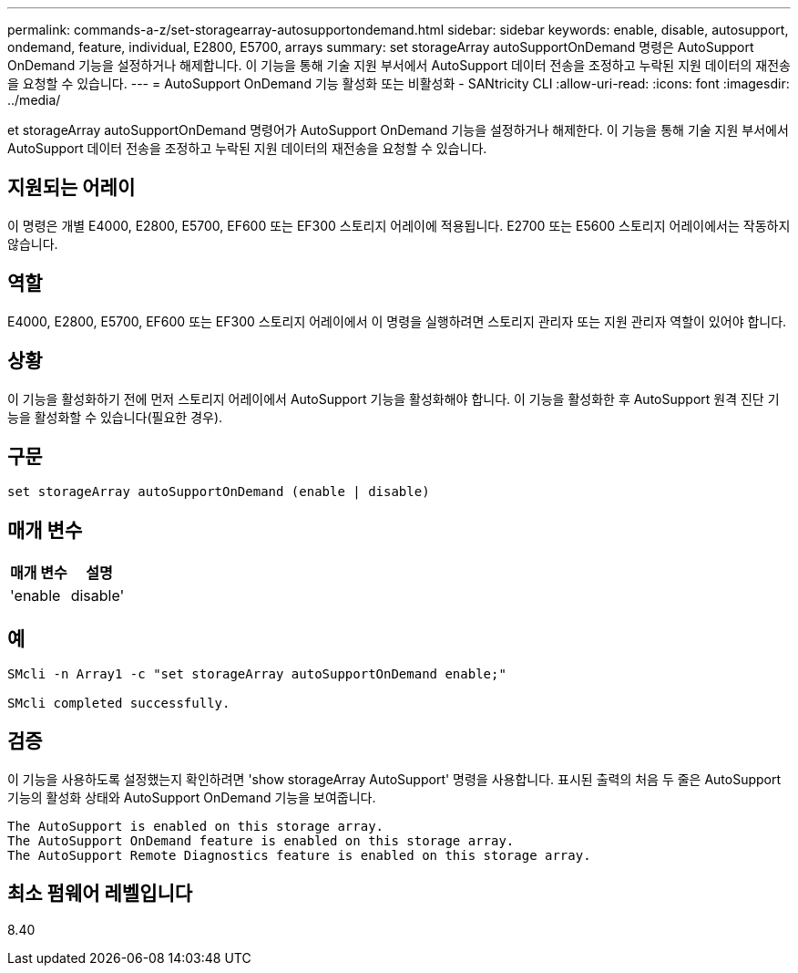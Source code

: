 ---
permalink: commands-a-z/set-storagearray-autosupportondemand.html 
sidebar: sidebar 
keywords: enable, disable, autosupport, ondemand, feature, individual, E2800, E5700, arrays 
summary: set storageArray autoSupportOnDemand 명령은 AutoSupport OnDemand 기능을 설정하거나 해제합니다. 이 기능을 통해 기술 지원 부서에서 AutoSupport 데이터 전송을 조정하고 누락된 지원 데이터의 재전송을 요청할 수 있습니다. 
---
= AutoSupport OnDemand 기능 활성화 또는 비활성화 - SANtricity CLI
:allow-uri-read: 
:icons: font
:imagesdir: ../media/


[role="lead"]
et storageArray autoSupportOnDemand 명령어가 AutoSupport OnDemand 기능을 설정하거나 해제한다. 이 기능을 통해 기술 지원 부서에서 AutoSupport 데이터 전송을 조정하고 누락된 지원 데이터의 재전송을 요청할 수 있습니다.



== 지원되는 어레이

이 명령은 개별 E4000, E2800, E5700, EF600 또는 EF300 스토리지 어레이에 적용됩니다. E2700 또는 E5600 스토리지 어레이에서는 작동하지 않습니다.



== 역할

E4000, E2800, E5700, EF600 또는 EF300 스토리지 어레이에서 이 명령을 실행하려면 스토리지 관리자 또는 지원 관리자 역할이 있어야 합니다.



== 상황

이 기능을 활성화하기 전에 먼저 스토리지 어레이에서 AutoSupport 기능을 활성화해야 합니다. 이 기능을 활성화한 후 AutoSupport 원격 진단 기능을 활성화할 수 있습니다(필요한 경우).



== 구문

[source, cli]
----
set storageArray autoSupportOnDemand (enable | disable)
----


== 매개 변수

[cols="2*"]
|===
| 매개 변수 | 설명 


 a| 
'enable|disable'
 a| 
사용자가 AutoSupport OnDemand 기능을 활성화 또는 비활성화할 수 있습니다. AutoSupport가 비활성화된 경우 활성화 작업이 오류를 발생시키고 사용자에게 먼저 활성화하도록 요청합니다. 원격 진단 기능이 활성화된 경우 비활성화 작업도 원격 진단 기능을 해제합니다.

|===


== 예

[listing]
----

SMcli -n Array1 -c "set storageArray autoSupportOnDemand enable;"

SMcli completed successfully.
----


== 검증

이 기능을 사용하도록 설정했는지 확인하려면 'show storageArray AutoSupport' 명령을 사용합니다. 표시된 출력의 처음 두 줄은 AutoSupport 기능의 활성화 상태와 AutoSupport OnDemand 기능을 보여줍니다.

[listing]
----
The AutoSupport is enabled on this storage array.
The AutoSupport OnDemand feature is enabled on this storage array.
The AutoSupport Remote Diagnostics feature is enabled on this storage array.
----


== 최소 펌웨어 레벨입니다

8.40
